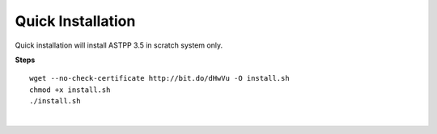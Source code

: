 ===================
Quick Installation
===================



Quick installation will install ASTPP 3.5 in scratch system only.

**Steps**
::

 wget --no-check-certificate http://bit.do/dHwVu -O install.sh
 chmod +x install.sh
 ./install.sh

|

